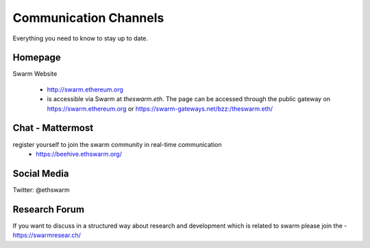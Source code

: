 
Communication Channels
============================

Everything you need to know to stay up to date.

Homepage
------------

Swarm Website

 - http://swarm.ethereum.org
 - is accessible via Swarm at `theswarm.eth`. The page can be accessed through the public gateway on https://swarm.ethereum.org or https://swarm-gateways.net/bzz:/theswarm.eth/

Chat - Mattermost
------------

register yourself to join the swarm community in real-time communication 
 - https://beehive.ethswarm.org/

Social Media
------------

Twitter: @ethswarm

Research Forum
------------

If you want to discuss in a structured way about research and development which is related to swarm please join the 
- https://swarmresear.ch/